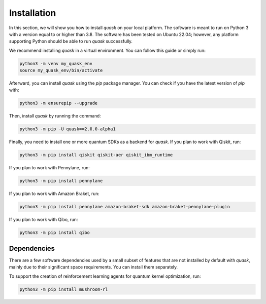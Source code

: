 ===================
Installation
===================

In this section, we will show you how to install *quask* on your local platform. The software is meant to run
on Python 3 with a version equal to or higher than 3.8. The software has been tested on Ubuntu 22.04; however,
any platform supporting Python should be able to run *quask* successfully.

We recommend installing *quask* in a virtual environment. You can follow this guide or simply run:

.. code:: sh

   python3 -m venv my_quask_env
   source my_quask_env/bin/activate

Afterward, you can install *quask* using the *pip* package manager. You can check if you have the latest version of *pip* with:

.. code:: sh

   python3 -m ensurepip --upgrade

Then, install *quask* by running the command:

.. code:: sh

   python3 -m pip -U quask==2.0.0-alpha1

Finally, you need to install one or more quantum SDKs as a backend for *quask*. If you plan to work with Qiskit, run:

.. code:: sh

   python3 -m pip install qiskit qiskit-aer qiskit_ibm_runtime

If you plan to work with Pennylane, run:

.. code:: sh

   python3 -m pip install pennylane

If you plan to work with Amazon Braket, run:

.. code:: sh

   python3 -m pip install pennylane amazon-braket-sdk amazon-braket-pennylane-plugin

If you plan to work with Qibo, run:

.. code:: sh

   python3 -m pip install qibo

Dependencies
============

There are a few software dependencies used by a small subset of features that are not installed by default
with *quask*, mainly due to their significant space requirements. You can install them separately.

To support the creation of reinforcement learning agents for quantum kernel optimization, run:

.. code:: sh

   python3 -m pip install mushroom-rl
